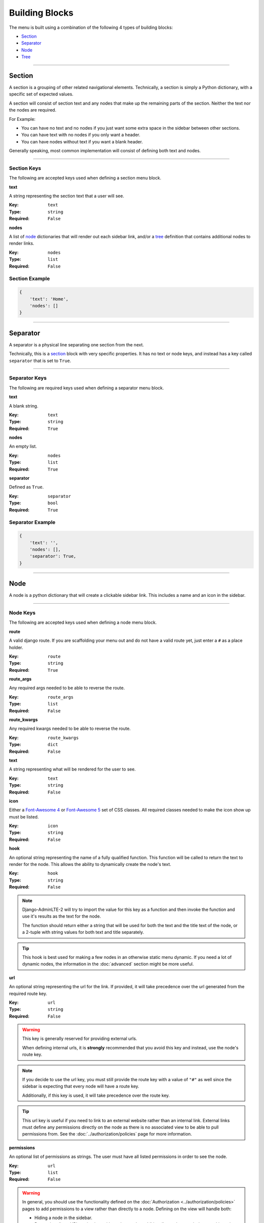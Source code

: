 Building Blocks
***************

The menu is built using a combination of the following 4 types of
building blocks:

* Section_
* Separator_
* Node_
* Tree_


----


Section
=======

A section is a grouping of other related navigational elements. Technically,
a section is simply a Python dictionary, with a specific set of expected values.

A section will consist of section text and any nodes that
make up the remaining parts of the section. Neither the text nor the
nodes are required.

For Example:

* You can have no text and no nodes if you just want some extra space in the
  sidebar between other sections.
* You can have text with no nodes if you only want a header.
* You can have nodes without text if you want a blank header.

Generally speaking, most common implementation will consist of defining both
text and nodes.


----


Section Keys
------------

The following are accepted keys used when defining a section menu block.


**text**

A string representing the section text that a user will see.

:Key: ``text``
:Type: ``string``
:Required: ``False``


**nodes**

A list of node_ dictionaries that will render out each sidebar link,
and/or a tree_ definition that contains additional nodes to render links.

:Key: ``nodes``
:Type: ``list``
:Required: ``False``


Section Example
---------------

.. code:: python

    {
        'text': 'Home',
        'nodes': []
    }


----


Separator
=========

A separator is a physical line separating one section from the next.

Technically, this is a section_ block with very specific properties. It has no
text or node keys, and instead has a key called ``separator`` that is set to
``True``.


----


Separator Keys
--------------

The following are required keys used when defining a separator menu block.


**text**

A blank string.

:Key: ``text``
:Type: ``string``
:Required: ``True``


**nodes**

An empty list.

:Key: ``nodes``
:Type: ``list``
:Required: ``True``


**separator**

Defined as ``True``.

:Key: ``separator``
:Type: ``bool``
:Required: ``True``


Separator Example
-----------------

.. code:: python

    {
        'text': '',
        'nodes': [],
        'separator': True,
    }


----


Node
====

A node is a python dictionary that will create a clickable sidebar link. This
includes a name and an icon in the sidebar.


----


Node Keys
---------

The following are accepted keys used when defining a node menu block.


**route**

A valid django route. If you are scaffolding your menu out and do
not have a valid route yet, just enter a ``#`` as a place holder.

:Key: ``route``
:Type: ``string``
:Required: ``True``


**route_args**

Any required args needed to be able to reverse the route.

:Key: ``route_args``
:Type: ``list``
:Required: ``False``


**route_kwargs**

Any required kwargs needed to be able to reverse the route.

:Key: ``route_kwargs``
:Type: ``dict``
:Required: ``False``


**text**

A string representing what will be rendered for the user to see.

:Key: ``text``
:Type: ``string``
:Required: ``False``


**icon**

Either a `Font-Awesome 4 <https://fontawesome.com/v4/icons/>`_ or
`Font-Awesome 5 <https://fontawesome.com/v5/search?m=free>`_ set of CSS classes.
All required classes needed to make the icon show up must be listed.

:Key: ``icon``
:Type: ``string``
:Required: ``False``


**hook**

An optional string representing the name of a fully qualified function. This
function will be called to return the text to render for the node.
This allows the ability to dynamically create the node's text.

:Key: ``hook``
:Type: ``string``
:Required: ``False``

.. note::

    Django-AdminLTE-2 will try to import the value for this key as a function
    and then invoke the function and use it's results as the text for the node.

    The function should return either a string that will be used for both the
    text and the title text of the node, or a 2-tuple with string values for
    both text and title separately.

.. tip::

    This hook is best used for making a few nodes in an otherwise static menu
    dynamic. If you need a lot of dynamic nodes, the information in the
    :doc:`advanced` section might be more useful.


**url**

An optional string representing the url for the link. If provided, it will take
precedence over the url generated from the required route key.

:Key: ``url``
:Type: ``string``
:Required: ``False``

.. warning::

    This key is generally reserved for providing external urls.

    When defining internal urls, it is **strongly** recommended that you avoid
    this key and instead, use the node's route key.

.. note::

    If you decide to use the url key, you must still provide the route key with
    a value of ``"#"`` as well since the sidebar is expecting that every node
    will have a route key.

    Additionally, if this key is used, it will take precedence over the route key.

.. tip::

    This url key is useful if you need to link to an external website rather
    than an internal link. External links must define any permissions directly
    on the node as there is no associated view to be able to pull permissions
    from. See the :doc:`../authorization/policies` page for more information.


**permissions**

An optional list of permissions as strings. The user must have all listed
permissions in order to see the node.

:Key: ``url``
:Type: ``list``
:Required: ``False``

.. warning::

    In general, you should use the functionality defined on the
    :doc:`Authorization <../authorization/policies>` pages to add permissions
    to a view rather than directly to a node. Defining on the view will handle
    both:

    * Hiding a node in the sidebar.
    * Preventing direct URL navigation, without the need to additionally set the
      permissions on this node key.

    This key will **NOT** fully protect the link that the node is associated
    with.

.. tip::

    This key may be useful when you have an external link that needs to also
    be shown or hidden based on a list of permissions.


**one_of_permissions**

An optional list of permissions as strings. The user must have at least one of
these order to see the node.

:Key: ``url``
:Type: ``list``
:Required: ``False``

.. warning::

    In general, you should use the functionality defined on the
    :doc:`Authorization <../authorization/policies>` pages to add permissions
    to a view rather than directly to a node. Defining on the view will handle
    both:

    * Hiding a node in the sidebar.
    * Preventing direct URL navigation, without the need to additionally set the
      permissions on this node key.

    This key will **NOT** fully protect the link that the node is associated
    with.

.. tip::

    This key may be useful when you have an external link that needs to also
    be shown or hidden based on a list of permissions.


**login_required**

An optional key on the node specifying whether a user must be logged in to
the system in order to see the node.

:Key: ``url``
:Type: ``bool``
:Required: ``False``

.. warning::

    In general, you should use the functionality defined on the
    :doc:`Authorization <../authorization/policies>` pages to add a login
    required criteria to a view, rather than directly to a node. Defining on the
    view will handle both:

    * Hiding a node in the sidebar.
    * Preventing direct URL navigation without the need to additionally define
      that login is required on this node.

    This key will **NOT** fully protect the link that the node is associated
    with.

.. tip::

    This key may be useful when you have an external link that needs to also
    be shown or hidden based on a the user being logged in.


Node Example
------------

.. code:: python

    {
        'route': 'django_adminlte_2:home',
        'text': 'Home',
        'icon': 'fa fa-dashboard',
    }


Complex Node Example
--------------------

**Node**

.. code:: python

    {
        'route': '#',
        'text': 'Github',
        'icon': 'fa fa-github',
        'url': 'https://github.com',
        'hook': 'core.utils.home_link_text',
        'permissions': ['is_developer'],
    }

**core/utils.py**

.. code:: python

    def home_link_text(context):
        "Custom home link text"
        text = 'Home'
        if user.is_staff:
            text = 'Home!!!!!'
        return text


----


Tree
====

A tree is a python dictionary that will create an expandable entry with text
and an icon in the sidebar. In addition, the tree will contain other nodes
and/or trees as the children of the tree.

Trees can make a very large menu fit into a smaller space by utilizing the
ability to expand and collapse each tree section.


----


Tree Keys
---------


**text**

A string representing what will be rendered for the user to see.

:Key: ``text``
:Type: ``string``
:Required: ``False``


**icon**

Either a `Font-Awesome 4 <https://fontawesome.com/v4/icons/>`_ or
`Font-Awesome 5 <https://fontawesome.com/v5/search?m=free>`_ set of CSS classes.
All required classes needed to make the icon show up must be listed.

:Key: ``icon``
:Type: ``string``
:Required: ``False``


**nodes**

A list of node dictionaries that will render out each sidebar link,
or a tree that will contain more nodes.

:Key: ``nodes``
:Type: ``list``
:Required: ``False``


Tree Example
------------
.. code:: python

    {
        'text': 'Sample Tree',
        'icon': 'fa fa-leaf',
        'nodes': [],
    },


Tree Example with a Node
------------------------

.. code:: python

    {
        'text': 'Sample Tree',
        'icon': 'fa fa-leaf',
        'nodes': [
            {
                'route': 'django_adminlte_2:sample2',
                'text': 'Sample2',
                'icon': 'fa fa-building',
            },
        ],
    },


Tree Example with sub-tree and a Node
-------------------------------------
.. code:: python

    {
        'text': 'Sample Tree',
        'icon': 'fa fa-leaf',
        'nodes': [
            {
                'text': 'Sub Tree',
                'icon': 'fa fa-box',
                'nodes': [
                    {
                        'route': 'django_adminlte_2:sample2',
                        'text': 'Sample2',
                        'icon': 'fa fa-building',
                    },
                ],
            },
        ],
    },
